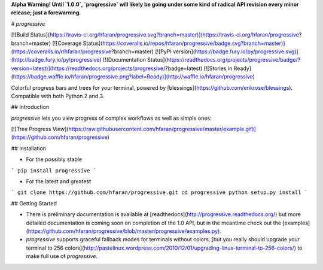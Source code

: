 **Alpha Warning! Until `1.0.0`, `progressive` will likely be going under some kind of radical API revision every minor release; just a forewarning.**

# `progressive`

[![Build Status](https://travis-ci.org/hfaran/progressive.svg?branch=master)](https://travis-ci.org/hfaran/progressive?branch=master)
[![Coverage Status](https://coveralls.io/repos/hfaran/progressive/badge.svg?branch=master)](https://coveralls.io/r/hfaran/progressive?branch=master)
[![PyPI version](https://badge.fury.io/py/progressive.svg)](http://badge.fury.io/py/progressive)
[![Documentation Status](https://readthedocs.org/projects/progressive/badge/?version=latest)](https://readthedocs.org/projects/progressive/?badge=latest)
[![Stories in Ready](https://badge.waffle.io/hfaran/progressive.png?label=Ready)](http://waffle.io/hfaran/progressive)

Colorful progress bars and trees for your terminal, powered by [blessings](https://github.com/erikrose/blessings). Compatible with both Python 2 and 3.

## Introduction

`progressive` lets you view progress of complex workflows as well as simple ones:

[![Tree Progress View](https://raw.githubusercontent.com/hfaran/progressive/master/example.gif)](https://github.com/hfaran/progressive)


## Installation

* For the possibly stable

```
pip install progressive
```

* For the latest and greatest

```
git clone https://github.com/hfaran/progressive.git
cd progressive
python setup.py install
```

## Getting Started

* There is preliminary documentation is available at [readthedocs](http://progressive.readthedocs.org/) but more detailed documentation is coming soon on completion of the 1.0 API, but in the meantime check out the [examples](https://github.com/hfaran/progressive/blob/master/progressive/examples.py).
* `progressive` supports graceful fallback modes for terminals without colors, [but you really should upgrade your terminal to 256 colors](http://pastelinux.wordpress.com/2010/12/01/upgrading-linux-terminal-to-256-colors/) to make full use of `progressive`.


